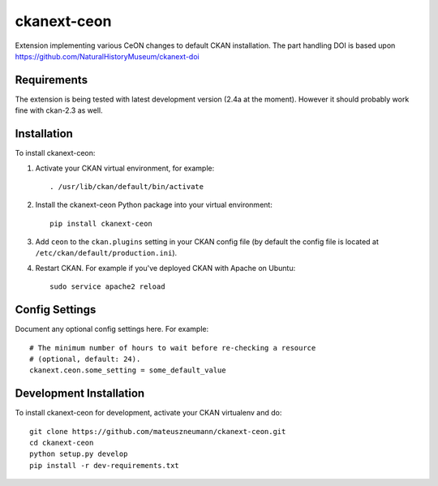 =============
ckanext-ceon
=============

Extension implementing various CeON changes to default CKAN installation.
The part handling DOI is based upon https://github.com/NaturalHistoryMuseum/ckanext-doi


------------
Requirements
------------

The extension is being tested with latest development version (2.4a at the
moment).  However it should probably work fine with ckan-2.3 as well.


------------
Installation
------------

.. Add any additional install steps to the list below.
   For example installing any non-Python dependencies or adding any required
   config settings.

To install ckanext-ceon:

1. Activate your CKAN virtual environment, for example::

     . /usr/lib/ckan/default/bin/activate

2. Install the ckanext-ceon Python package into your virtual environment::

     pip install ckanext-ceon

3. Add ``ceon`` to the ``ckan.plugins`` setting in your CKAN
   config file (by default the config file is located at
   ``/etc/ckan/default/production.ini``).

4. Restart CKAN. For example if you've deployed CKAN with Apache on Ubuntu::

     sudo service apache2 reload


---------------
Config Settings
---------------

Document any optional config settings here. For example::

    # The minimum number of hours to wait before re-checking a resource
    # (optional, default: 24).
    ckanext.ceon.some_setting = some_default_value


------------------------
Development Installation
------------------------

To install ckanext-ceon for development, activate your CKAN virtualenv and
do::

    git clone https://github.com/mateuszneumann/ckanext-ceon.git
    cd ckanext-ceon
    python setup.py develop
    pip install -r dev-requirements.txt


